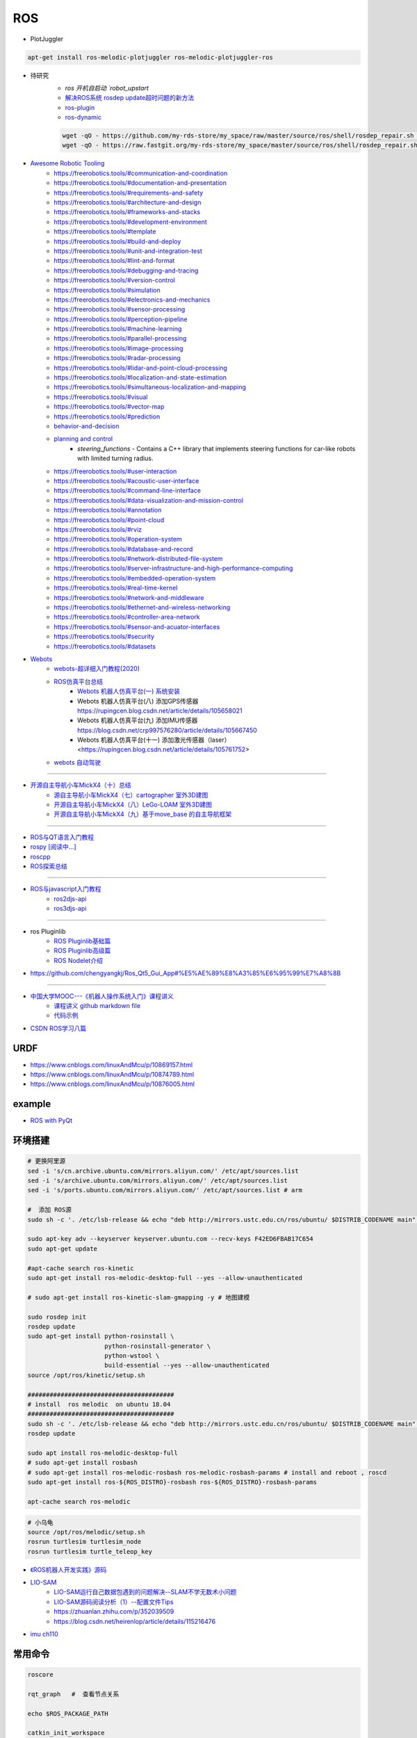 #############
ROS
#############

* PlotJuggler

.. code-block:: sh

    apt-get install ros-melodic-plotjuggler ros-melodic-plotjuggler-ros


* 待研究
    * `ros 开机自启动 `robot_upstart`
    * `解决ROS系统 rosdep update超时问题的新方法 <https://blog.csdn.net/leida_wt/article/details/115120940>`_

    * `ros-plugin <https://github.com/huchunxu/ros_exploring/tree/master/ros_advanced/pluginlib_tutorials>`_
    * `ros-dynamic <https://github.com/huchunxu/ros_exploring/tree/master/ros_advanced/dynamic_tutorials>`_

    .. code-block:: sh

        wget -qO - https://github.com/my-rds-store/my_space/raw/master/source/ros/shell/rosdep_repair.sh | bash
        wget -qO - https://raw.fastgit.org/my-rds-store/my_space/master/source/ros/shell/rosdep_repair.sh | bash

  .. literalinclude:: ./shell/rosdep_repair.sh
     :language: bash


* `Awesome Robotic Tooling <https://freerobotics.tools/>`_
    * https://freerobotics.tools/#communication-and-coordination
    * https://freerobotics.tools/#documentation-and-presentation
    * https://freerobotics.tools/#requirements-and-safety
    * https://freerobotics.tools/#architecture-and-design
    * https://freerobotics.tools/#frameworks-and-stacks
    * https://freerobotics.tools/#development-environment
    * https://freerobotics.tools/#template
    * https://freerobotics.tools/#build-and-deploy
    * https://freerobotics.tools/#unit-and-integration-test
    * https://freerobotics.tools/#lint-and-format
    * https://freerobotics.tools/#debugging-and-tracing
    * https://freerobotics.tools/#version-control
    * https://freerobotics.tools/#simulation
    * https://freerobotics.tools/#electronics-and-mechanics
    * https://freerobotics.tools/#sensor-processing
    * https://freerobotics.tools/#perception-pipeline
    * https://freerobotics.tools/#machine-learning
    * https://freerobotics.tools/#parallel-processing
    * https://freerobotics.tools/#image-processing
    * https://freerobotics.tools/#radar-processing 
    * https://freerobotics.tools/#lidar-and-point-cloud-processing 
    * https://freerobotics.tools/#localization-and-state-estimation
    * https://freerobotics.tools/#simultaneous-localization-and-mapping 
    * https://freerobotics.tools/#visual
    * https://freerobotics.tools/#vector-map 
    * https://freerobotics.tools/#prediction
    * `behavior-and-decision <https://freerobotics.tools/#behavior-and-decision>`_
    * `planning and control <https://freerobotics.tools/#planning-and-control>`_
        * `steering_functions` - Contains a C++ library that implements steering functions for car-like robots with limited turning radius.
    * https://freerobotics.tools/#user-interaction
    * https://freerobotics.tools/#acoustic-user-interface 
    * https://freerobotics.tools/#command-line-interface
    * https://freerobotics.tools/#data-visualization-and-mission-control 
    * https://freerobotics.tools/#annotation
    * https://freerobotics.tools/#point-cloud
    * https://freerobotics.tools/#rviz
    * https://freerobotics.tools/#operation-system
    * https://freerobotics.tools/#database-and-record
    * https://freerobotics.tools/#network-distributed-file-system
    * https://freerobotics.tools/#server-infrastructure-and-high-performance-computing
    * https://freerobotics.tools/#embedded-operation-system
    * https://freerobotics.tools/#real-time-kernel
    * https://freerobotics.tools/#network-and-middleware
    * https://freerobotics.tools/#ethernet-and-wireless-networking
    * https://freerobotics.tools/#controller-area-network
    * https://freerobotics.tools/#sensor-and-acuator-interfaces
    * https://freerobotics.tools/#security
    * https://freerobotics.tools/#datasets




* `Webots <https://cyberbotics.com/#cyberbotics>`_
    * `webots-超详细入门教程(2020) <https://www.bilibili.com/video/BV11V411f7ko?p=2&spm_id_from=pageDriver>`_
    * `ROS仿真平台总结 <https://rupingcen.blog.csdn.net/article/details/106396478>`_
        * `Webots 机器人仿真平台(一) 系统安装 <https://rupingcen.blog.csdn.net/article/details/105122098>`_ 
        * Webots 机器人仿真平台(八) 添加GPS传感器 https://rupingcen.blog.csdn.net/article/details/105658021
        * Webots 机器人仿真平台(九) 添加IMU传感器 https://blog.csdn.net/crp997576280/article/details/105667450
        * Webots 机器人仿真平台(十一) 添加激光传感器（laser） <https://rupingcen.blog.csdn.net/article/details/105761752>


    * `webots 自动驾驶 <https://cyberbotics.com/doc/automobile/introduction>`_

----

* `开源自主导航小车MickX4（十）总结 <https://rupingcen.blog.csdn.net/article/details/113438074>`_
    * `源自主导航小车MickX4（七）cartographer 室外3D建图 <https://blog.csdn.net/crp997576280/article/details/111600534>`_
    * `开源自主导航小车MickX4（八）LeGo-LOAM 室外3D建图 <https://blog.csdn.net/crp997576280/article/details/111657554>`_
    *  `开源自主导航小车MickX4（九）基于move_base 的自主导航框架 <https://blog.csdn.net/crp997576280/article/details/113434795>`_

-----


* `ROS与QT语言入门教程 <https://www.ncnynl.com/category/ros-qt/>`_

* `rospy [阅读中...] <https://www.ncnynl.com/archives/201611/1055.html>`_
* `roscpp <https://www.ncnynl.com/archives/201701/1273.html>`_

* `ROS探索总结 <http://www.guyuehome.com/column/ros-explore/page/3>`_

------

* `ROS与javascript入门教程 <https://www.ncnynl.com/archives/201709/2124.html>`_
    * `ros2djs-api <http://robotwebtools.org/jsdoc/ros2djs/current/index.html>`_
    * `ros3djs-api <http://robotwebtools.org/jsdoc/ros3djs/current/index.html>`_

------

* ros Pluginlib
    * `ROS Pluginlib基础篇 <https://zhuanlan.zhihu.com/p/100562982>`_
    * `ROS Pluginlib高级篇 <https://zhuanlan.zhihu.com/p/101107305>`_
    * `ROS Nodelet介绍  <https://zhuanlan.zhihu.com/p/103032444>`_

* https://github.com/chengyangkj/Ros_Qt5_Gui_App#%E5%AE%89%E8%A3%85%E6%95%99%E7%A8%8B

------


* `中国大学MOOC---《机器人操作系统入门》课程讲义 <https://sychaichangkun.gitbooks.io/ros-tutorial-icourse163/content/>`_
    * `课程讲义 github markdown file  <https://github.com/DroidAITech/ROS-Academy-for-Beginners-Book-Melodic>`_

    * `代码示例 <https://github.com/DroidAITech/ROS-Academy-for-Beginners>`_


* `CSDN ROS学习八篇 <https://blog.csdn.net/tansir94/category_7885264.html>`_


***********
URDF
***********

* https://www.cnblogs.com/linuxAndMcu/p/10869157.html
* https://www.cnblogs.com/linuxAndMcu/p/10874789.html
* https://www.cnblogs.com/linuxAndMcu/p/10876005.html


***********
example
***********

* `ROS with PyQt <https://github.com/WelinLee/ROS_QT_GUI.git>`_

***********
环境搭建
***********

.. code-block:: sh

        # 更换阿里源
        sed -i 's/cn.archive.ubuntu.com/mirrors.aliyun.com/' /etc/apt/sources.list
        sed -i 's/archive.ubuntu.com/mirrors.aliyun.com/' /etc/apt/sources.list
        sed -i 's/ports.ubuntu.com/mirrors.aliyun.com/' /etc/apt/sources.list # arm

        #  添加 ROS源
        sudo sh -c '. /etc/lsb-release && echo "deb http://mirrors.ustc.edu.cn/ros/ubuntu/ $DISTRIB_CODENAME main" > /etc/apt/sources.list.d/ros-latest.list'

        sudo apt-key adv --keyserver keyserver.ubuntu.com --recv-keys F42ED6FBAB17C654
        sudo apt-get update

        #apt-cache search ros-kinetic
        sudo apt-get install ros-melodic-desktop-full --yes --allow-unauthenticated

        # sudo apt-get install ros-kinetic-slam-gmapping -y # 地图建模

        sudo rosdep init
        rosdep update
        sudo apt-get install python-rosinstall \
                             python-rosinstall-generator \
                             python-wstool \
                             build-essential --yes --allow-unauthenticated
        source /opt/ros/kinetic/setup.sh

        ########################################
        # install  ros melodic  on ubuntu 18.04  
        ########################################
        sudo sh -c '. /etc/lsb-release && echo "deb http://mirrors.ustc.edu.cn/ros/ubuntu/ $DISTRIB_CODENAME main" > /etc/apt/sources.list.d/ros-latest.list'
        rosdep update

        sudo apt install ros-melodic-desktop-full
        # sudo apt-get install rosbash 
        # sudo apt-get install ros-melodic-rosbash ros-melodic-rosbash-params # install and reboot , roscd 
        sudo apt-get install ros-${ROS_DISTRO}-rosbash ros-${ROS_DISTRO}-rosbash-params

        apt-cache search ros-melodic

.. code-block:: sh

        # 小乌龟
        source /opt/ros/melodic/setup.sh
        rosrun turtlesim turtlesim_node
        rosrun turtlesim turtle_teleop_key

* `《ROS机器人开发实践》源码 <https://github.com/huchunxu/ros_exploring>`_

* `LIO-SAM <https://github.com/TixiaoShan/LIO-SAM>`_
    * `LIO-SAM运行自己数据包遇到的问题解决--SLAM不学无数术小问题 <https://blog.csdn.net/weixin_42141088/article/details/118000544>`_
    * `LIO-SAM源码阅读分析（1）--配置文件Tips <https://zhuanlan.zhihu.com/p/171589473>`_
    * https://zhuanlan.zhihu.com/p/352039509
    * https://blog.csdn.net/heirenlop/article/details/115216476
* `imu ch110 <https://hub.fastgit.org/hipnuc/products>`_

***********
常用命令
***********

.. code-block:: sh
        
        roscore

        rqt_graph   #  查看节点关系

        echo $ROS_PACKAGE_PATH

        catkin_init_workspace

        catkin_create_pkg <package_name> [depend1] [depend2] ... [dependn]
        #catkin_create_pkg learning_communication std_msgs rospy roscpp
        catkin_make
        
        ## 只编译白名单
        catkin_make -DCATKIN_WHITELIST_PACKAGES="ros_pyqt;pyqt_gui;rqt_gui"
        ## 不编译,黑名单列表里面的包
        catkin_make -DCATKIN_BLACKLIST_PACKAGES="dyn_cfg_gui;qt_ros_test;ros_cmake;qt4rosgui;test_gui;vizlib_test;rqt_mypkg;ros_cv_gui"

        rosrun [package_name] [node_name]
        
rosnode
========


.. code-block:: sh

        rosnode list                # 获得运行节点列表
        rosnode info node-name      # 获得特定节点的信息
        rosnode ping node-name      # 测试节点是否连通
        rosnode kill node-name      # 终止节点

rospack
========

.. code-block:: sh

    rospack -h

rosparam
==========

.. code-block:: sh

    rosparam set     set parameter             设置参数
    rosparam get     get parameter             获得参数值
    rosparam load    load parameters from file 从文件中加载参数到参数服务器
    rosparam dump    dump parameters to file   将参数服务器中的参数写入到文件
    rosparam delete  delete parameter          删除参数
    rosparam list    list parameter names      列出参数服务器中的参数

rostopic
========

.. code-block:: sh

        rostopic -h
        
        rostopic type /sent_messages
        rosmsg info can_msgs/Frame

        #                           src topic   =>    des topic
        rosrun topic_tools relay /cv_camera/image_raw /camera/image_raw

        rostopic pub /chatter std_msgs/String  'hello'  # 发一次
        rostopic pub /chatter std_msgs/String -r 1 -- '{data: hello}' # 一秒发一次

        rostopic pub  /sent_messages can_msgs/Frame  -r 1 -- \
       '{header: auto,id: 15, is_rtr: 0,is_extended: 0,is_error: 0,dlc: 8,data: [1,2,3,4,5,6,7,9]}'

roslaunch
=============

.. code::

    一 node标签

        在<node>标签指定一个ROS 节点，这是最常见的roslaunch标签, 因为它支持最重要的功能: 启动和关闭节点。

        roslaunch不保证节点开始的顺序。
        因为没有办法从外部知道节点何时被完全初始化,所以所有被启动的节点必须是稳健的，以便以任何顺序启动。

    二 示例

        <node name ="listener1" pkg ="rospy_tutorials" type ="listener.py" args =" -  test" respawn ="true"/>
            启动"listener1" 节点，使用listener.py从可执行rospy_tutorials 包与所述命令行参数--test。
            如果节点死亡，它将自动重新生成。

        <node name ="bar1" pkg ="foo_pkg" type ="bar" args ="$(find baz_pkg)/resources/map.pgm"/>
            从foo_pkg包中启动bar1节点。此示例使用替换参数将可移植引用传递到 baz_pkg/resources/map.pgm . 

    三 属性

        pkg ="mypackage" 节点包。
        type ="nodetype" 
            节点类型。必须有一个具有相同名称的相应可执行文件。
        name ="nodename"
            节点基名称。注意：name不能包含命名空间。请改用ns属性。

        args ="arg1 arg2 arg3" （可选） 
            传递参数到节点。
        machine =“machine-name” （可选）
            在指定机器上启动节点。

        respawn ="true" （可选）
            如果节点退出，则自动重新启动节点。
        respawn_delay ="30" （可选，默认为0）ROS indigo中的新功能
            如果respawn为true，请在尝试重新启动之前检测到节点故障后等待respawn_delay秒。

        required = "true" （可选）
            ROS 0.10：如果节点死亡，杀死整个roslaunch。

        ns ="foo" （可选）
            在"foo"命名空间中启动节点。
        clear_params ="true | false" （可选）
            在启动前删除节点的私有命名空间中的所有参数。
        output =“log | screen” （可选）

            如果'screen'，stdout / stderr从节点将被发送到屏幕。
            如果是“log”，stdout / stderr输出将被发送到 $ROS_HOME/log中的日志文件，
            stderr将继续发送到屏幕。默认值为“log”。
        cwd =“ROS_HOME | node” （可选）
            如果为“node”，则节点的工作目录将设置为与节点的可执行文件相同的目录。
            在C Turtle中，默认值为“ROS_HOME”。在Box Turtle（ROS 1.0.x）中，默认值是'ros-root'。
            使用'ros-root'在C Turtle中已被弃用。

        launch-prefix ="prefix arguments" （可选）

            用于预先添加到节点的启动参数的命令/参数。
            这是一个强大的功能，使您能够启用gdb，valgrind，xterm，漂亮或其他方便的工具。

    四 元素

        您可以在<node>标记中使用以下XML 标签：

        <env>
            为节点设置环境变量。

        <remap>
            为此节点设置重新映射参数。
            <remap from="/original_name" to="/new_name"/>

        <rosparam>
            将rosparam文件加载到此节点的〜 / local命名空间中。

            <rosparam file="$(find 2dnav_pr2)/config/costmap_common_params.yaml" 
                    command="load" ns="local_costmap" />

        <param>
            在节点的〜 / local命名空间中设置一个参数。


`rosbag <http://wiki.ros.org/rosbag/Commandline>`_
====================================================

* `Commandline <http://wiki.ros.org/rosbag/Commandline>`_
* `Code API <http://wiki.ros.org/rosbag/Code%20API>`_


* 录制

.. code-block:: sh

        rosbag -h

        rosbag record -a
        rosbag record /topic_name1 /topic_name2 /topic_name3
        rosbag record -O/-o filename.bag /topic_name1 #  -O (大写) 后跟录制数据包的名字。
                                                      #  -o（小写）则只是给数据包的名字加前缀。
                                                      
        rosbag record -a -O filename.bag -x "/monitor/(.*)" #记录过滤掉/monitor/*之外的其他topic

        # 在运行rosbag record命令的窗口中按Ctrl-C退出该命令，即结束数据记录。

        # 现在在~/bagfiles目录中应该会看到一个以日期和时间命名并以.bag作为后缀的 rosbag 文件，
        # 它包含rosbag record运行期间发布的 topic。




如果在 launch 文件中使用 rosbag record 命令，如下

.. code-block:: xml

    <node pkg="rosbag" type="record" name="bag_record" args="/topic1 /topic2"/> 


默认存放路径是 ~/.ros 中。


.. code-block:: sh

    rosbag info filename.bag

* 回放

.. code-block:: sh

    rosparam set /use_sim_time true # 使用的是仿真时间
    
    # launch文件 设置
    # <param name="use_sim_time" value="false" />
    


    rosbag play <bagfile>
    rosbag play ros.bag  /original_name:=/new_name  # rosbag remap topoic name
    rosbag play -r 2 <bagfile> # 两倍的速度发布topic。 -r 后面的数字对应播放速率。
    rosbag play -l  <bagfile>  # -l == --loop  循环播放
    rosbag play <bagfile> --topics /topic1  # 只播放感兴趣的 topic
    rosbag play <bagfile> -d <sec> # 等待一定时间之后发布bag文件中的内容 ;  rosbag  help play  | grep delay

    # 在上述播放命令执行期间，空格键可以暂停播放。


* 过滤


.. code-block:: sh

    rosbag filter IN.bag OUT.bag 'topic == "/turtle1/command_velocity"'
    rosbag filter skoda.bag skoda_filter.bag  "topic == '/BrakeCmd' or topic == '/SteeringCmd' or topic == '/ThrottleCmd' or topic== '/rosout' or topic=='/rosout_agg'"


* 压缩 compress

.. code-block:: sh

    # 有时候我们的包太大了，会导致打开很慢。比如25G的KITTI数据包可能需要10分钟打开。
    # rosbag提供了两种压缩格式：BZ2和LZ4。
    # 其中BZ2占用硬盘小，但播放慢。LZ4虽然对体积的压缩不多，但打开速度提高了数倍。
    # 另外，此命令会自动备份要压缩的数据包，命名会加一个origin，所以无需担心。

    rosbag compress --lz4 slam_2019-12-14-23-24-43_filter.bag

————————————————

原文链接：https://blog.csdn.net/a850565178/article/details/105820624


rosdep
========
    
.. code-block:: sh

        rosdep install AMAZING_PACKAGE
        rosdep install --from-paths src --ignore-src -r -y # 用于安装工作空间中所有包的依赖项


* rosdep update一直timeout的问题  !

.. code-block:: sh
    
    find  /usr/lib/python2.7/dist-packages/rosdep2/ -name "*.py" | xargs grep -n  "DOWNLOAD_TIMEOUT\ ="

    #  将  DOWNLOAD_TIMEOUT = 15.0 的值，改大一点就可以了


***************
知识点
***************

CATKIN_IGNORE
==============

.. code-block:: sh

    touch /path/to/catkin_ws/your/package/CATKIN_IGNORE

ROSINFO
==========

.. code-block:: sh

    export ROSCONSOLE_FORMAT='[${severity}] [${time}]${node}--${function}-${line}: ${message}'
    
    # ${line}     for __LINE__
    # ${function} for __func__
    # ${file}     for __FILE__
    # ${node}     for the node name, no pre-processor equivalent.

package
==========

* `image_transport <http://wiki.ros.org/image_transport>`_

    .. code-block:: sh

       # 解压缩
       # /cv_camera/image_raw/compressed  => /cv_camera/image_decompressed
       rosrun image_transport republish compressed in:=/cv_camera/image_raw \
                                                  out:=/cv_camera/image_decompressed

       # /simulator/camera_node/image/compressed  => /image_raw
       rosrun image_transport republish compressed in:=/simulator/camera_node/image \
                                                  out:=/cv_camera/image_decompressed

    .. code-block:: xml

        <launch>
            <node name="image_decompresser" type="republish" pkg="image_transport" output="screen" args="compressed in:=/simulator/camera_node/image raw out:=/image_raw">
            </node>
        </launch>

* `rocon_rtsp_camera_relay  <http://wiki.ros.org/action/fullsearch/rocon_rtsp_camera_relay?action=fullsearch&context=180&value=linkto%3A%22rocon_rtsp_camera_relay%22>`_  
    * `参考 - Ubuntu利用ROS搭建手机移动网络摄像头 (Android) <https://www.bbsmax.com/A/E35pOMWgJv/>`_

    .. code-block:: sh

        mkdir -p  work_dir/src
        cd  work_dir/src
        git clone  --depth 1 https://github.com/robotics-in-concert/rocon_devices.git
        cd ../
        catkin_make

        source devel/setup.zsh 

        # export ROCON_RTSP_CAMERA_RELAY_URL=rtsp://wowzaec2demo.streamlock.net/vod/mp4:BigBuckBunny_115k.mov # public rtsp test url
        export ROCON_RTSP_CAMERA_RELAY_URL=rtsp://192.168.2.100:5540/ch0
        roslaunch rocon_rtsp_camera_relay rtsp_camera_relay.launch --screen

        rosrun rqt_image_view rqt_image_view /rtsp_camera_relay/image


    * `VXG RTSP Server APK (IP camera) <https://apkpure.com/vxg-rtsp-server-ip-camera/veg.mediacapture.sdk.test.server>`_
        * `APK (需要登梯子) <https://apk.support/app/veg.mediacapture.sdk.test.server>`_


----------------

* `pointgrey_camera_driver <http://wiki.ros.org/pointgrey_camera_driver>`_


    `Download FlyCapture SDK - flycapture2-2.13.3.31-amd64-pkg_Ubuntu18.04.tgz <https://www.flir.com/support-center/iis/machine-vision/downloads/spinnaker-sdk-flycapture-and-firmware-download/>`_


.. code-block:: bash

    tar xzvf flycapture2-2.13.3.31-amd64-pkg_Ubuntu18.04.tgz
    cd flycapture2-2.13.3.31-amd64
    
    # README
    # Ubuntu 18.04:
    sudo apt-get install libraw1394-11 libavcodec57 libavformat57        \
        libswscale4 libswresample2 libavutil55 libgtkmm-2.4-1v5              \
        libglademm-2.4-1v5 libgtkglextmm-x11-1.2-0v5 libgtkmm-2.4-dev        \
        libglademm-2.4-dev libgtkglextmm-x11-1.2-dev libusb-1.0-0


    sudo bash install_flycapture.sh
    y
    y
    ${USER}
    y


   To do this just add "raw1394" to the /etc/modules file.
   # vim /etc/modules-load.d/modules.conf

   # 
   git clone --depth  1 https://github.com/ros-drivers/pointgrey_camera_driver.git
   source devel/setup.zsh 
   roslaunch pointgrey_camera_driver camera.launch

   rostopic list

-------------


rviz
========

.. code-block:: sh

    # imu
    sudo apt-get install ros-melodic-imu-tools

.. image:: img/rviz_imu_plugin.png


tf变换
==========================

.. image:: img/Yaw_Axis_Corrected.svg


* `什么是tf变换 <https://www.guyuehome.com/355>`_
    * `源码 github <https://github.com/ros-example/ros_explore/tree/master/robot_setup_tf>`_
* `坐标系统 <https://www.guyuehome.com/265>`_
* `重读tf <https://www.guyuehome.com/279>`_

.. code-block:: sh

    rosrun tf tf_monitor <source_frame> <target_target>
    rosrun tf tf_echo <source_frame> <target_target> 
    rosrun tf view_frames 

* `static_transform_publisher <https://blog.csdn.net/tiancailx/article/details/78910317>`_

.. code-block:: sh

    # << ROS机器人开发实践 >> Page 64
    rosrun tf static_transform_publisher x y z yaw pitch roll frame_id child_frame_id period_in_ms
    rosrun tf static_transform_publisher x y z qx  qy  qz  qw frame_id child_frame_id period_in_ms



.. code-block:: xml

    <!-- << ROS机器人开发实践 >> Page 64 -->
    <launch>
    <node pkg="tf" type="static_transform_publisher" name="world_to_map" args="0 0 0 0 0 0 /world /map 10" />
    <node pkg="tf" type="static_transform_publisher" name="map_to_mobility" args="0 0 0 0 0 0 /map /mobility 10" />
    </launch>

* `API <http://wiki.ros.org/tf/Overview/Using%20Published%20Transforms>`_

* `tf namespace <http://docs.ros.org/en/kinetic/api/tf/html/c++/namespacetf.html>`_
    * tf::TransformListener Class Reference


    +---------------------+-----------------------+-------------------------------+ 
    | cpp                 |  python               | type                          |
    +=====================+=======================+===============================+ 
    |transformQuaternion()| transformQuaternion() |geometry_msgs/QuaternionStamped|
    +---------------------+-----------------------+-------------------------------+ 
    |transformVector()    | transformVector3()    | geometry_msgs/Vector3Stamped  |
    +---------------------+-----------------------+-------------------------------+ 
    |transformPoint()     | transformPoint()      | geometry_msgs/PointStamped    |
    +---------------------+-----------------------+-------------------------------+ 
    |transformPose()      | transformPose()       | geometry_msgs/PoseStamped     |
    +---------------------+-----------------------+-------------------------------+ 
    |transformPointCloud()| transformPointCloud() | sensor_msgs/PointCloud        |
    +---------------------+-----------------------+-------------------------------+ 



    .. code-block:: cpp

         static geometry_msgs::Quaternion createQuaternionMsgFromRollPitchYaw (double roll, 
                                                                               double pitch, 
                                                                               double yaw)	

         void tf::Quaternion::setRPY(const tfScalar & 	roll,
                                     const tfScalar & 	pitch,
                                     const tfScalar & 	yaw)

        // 将 tf::Quaternion 转换成  geometry_msgs::Quaternion
        static void quaternionTFToMsg ( const Quaternion &bt, 
                                        geometry_msgs::Quaternion &msg)


* `geometry_msgs <http://docs.ros.org/en/api/geometry_msgs/html/index-msg.html>`_


ROS 分布式
==========================

* `两台机器、两个主机的ros通信配置和实验 <https://www.jianshu.com/p/872dc7b514f1?utm_campaign>`_

.. code:: 

    sudo apt-get install chrony # 时间同步


    export ROS_MASTER_URI=http://${MasterHostName}:11311

.. code:: 

    export ROS_HOSTNAME=192.168.1.102
    export ROS_IP=192.168.1.102
    export ROS_MASTER_URI=http://192.168.1.102:11311

    #
    export ROS_MASTER_URI=http://192.168.1.102:11311

https://www.jianshu.com/p/872dc7b514f1?utm_campaign


***************
创建Deb安装包
***************

* `How to make a debian from a ROS package <https://gist.github.com/awesomebytes/196eab972a94dd8fcdd69adfe3bd1152>`_

.. code-block:: sh

    sudo apt-get install python-bloom=0.10.2-100
    # or sudo pip install -U bloom

    #sudo apt-get install dpkg-dev debhelper
    sudo apt-get install fakeroot=1.22-2ubuntu1

.. code-block:: sh

    # 1. Create debian structure

    #    To make a debian folder structure from the ROS package 
    #    you must cd into the package to be in the same folder where package.xml file is.
    bloom-generate rosdebian --os-name ubuntu --os-version bionic --ros-distro melodic
    # bloom-generate rosdebian --ros-distro melodic
    
    # 2. Create binary debian
    fakeroot debian/rules binary

* `生成的deb安装包，依赖本地deb包 <https://answers.ros.org/question/280213/generate-deb-from-dependent-res-package-locally/#280235>`_。

    * 1. 创建文件 `rosdep.yaml`

    .. code:: yaml

        pm_gnss_msgs:
            ubuntu: ros-melodic-pm-gnss-msgs

    * 2. 在 `/etc/ros/rosdep/sources.list.d/50-my-packages.list` 编辑


    .. code:: 

        yaml file:///mnt/waypoint_follower/waypoint_follower_1.0/src/pure_pursuit_ext/rosdep.yaml


    * 3. 然后

    .. code:: 

        rosdep update                   # 更新本地
        rosdep db | grep  pm_gnss_msgs  # 查看


***************
sensor
***************


velodyne
========

.. image:: img/velodyne_default.png

.. image:: img/velodyne-2.png
 
::

    Motor RPM: 转速,范围(0-1200), 默认 600 

    Host(Destination)  
        - IP Address    : 广播地址 255.255.255.255
                        : 单播地址 接收端(UDP Server)设备 IP , eg: 10.158.51.29  
                          接收端设备IP，必须和此IP一致。


        - Data Port     : 网络端口 , default 2368

.. code-block:: sh

    roslaunch velodyne_pointcloud VLP16_points.launch port:=2368
    roslaunch velodyne_pointcloud VLP16_points.launch port:=2371

    # topic 
    #    - /velodyne_points
 

* `ROS创建点云数据并在rviz中显示 <https://blog.csdn.net/qq_43176116/article/details/88020003>`_

***************************
LIO-SAM
***************************

.. code-block:: bash

    docker pull daocloud.io/jiangxumin/lio_sam_utils:latest

    docker run --rm --name=lio_sam_utils  -it -v $(pwd):/root/host_dir daocloud.io/jiangxumin/lio_sam_utils:latest

    
* https://blog.csdn.net/weixin_42141088/article/details/118000544



***************
CAN BUS
***************

* `CAN BUS tools <https://cantools.readthedocs.io/en/latest/>`_


***********
Peak-CAN
***********

* `安装peak can Drivers <https://www.peak-system.com/Drivers.523.0.html?&L=1>`_
    * `peak-linux-driver-8.10.2.tar.gz <https://www.peak-system.com/fileadmin/media/linux/files/peak-linux-driver-8.10.2.tar.gz>`_

.. code-block:: sh

        # 1. install depends
        sudo apt-get install linux-headers-`uname -r`  \
                        libpopt-dev g++

        # 2. build 
        tar -xzf peak-linux-driver-X.Y.Z.tar.gz
        cd peak-linux-driver-X.Y.Z 

        make -j $(nproc)
        make -C driver netdev
        make -C lib
        make -C test
        make -C libpcanbasic


        # 3. install 
        sudo make -C driver install
        sudo make -C lib install
        sudo make -C test install
        sudo make -C libpcanbasic install

        ip l | grep can

        # 4.0 load peak_usb
        sudo modprobe peak_usb # 卸载 sudo modprobe -r peak_usb
        
        # 4.1  reboot
        sudo shutdown -r now

        # 5.  set can0  up
        sudo ip link set can0 up type can bitrate 500000
        ip -details -statistics link show can0

        # 6.  test send
        sudo apt-get install can-utils
        cansend can0 123#0102030405060708
        cangen -v can0   # 随机生成can消息
        candump can0


        ### SecureBoot如果是 enable 状态,  需要进入 BOIS , 将 secure boot 关闭
        ### linux secure boot 状态查询：
        mokutil --sb-state 


***************
pcanview
***************

* `pcanview  <http://www.peak-system.com/fileadmin/media/linux/index.htm>`_


.. code-block:: bash

  wget -q http://www.peak-system.com/debian/dists/`lsb_release -cs`/peak-system.list -O- | sudo tee /etc/apt/sources.list.d/peak-system.list
  wget -q http://www.peak-system.com/debian/peak-system-public-key.asc -O- | sudo apt-key add -
  sudo apt-get update 
  sudo apt-get install pcanview-ncurses



------------

* jetson Tx2  install python-can

.. code-block:: bash

        tar xzvf python-can-3.2.0.tar.gz 
        cd python-can-3.2.0/
        ls
        python3 setup.py build
        python3 setup.py install --user


--------------

*  `How to configure and use CAN bus <https://developer.ridgerun.com/wiki/index.php/How_to_configure_and_use_CAN_bus>`_

.. code::

    auto can0
    iface can0 inet manual
            #pre-up ip link set $IFACE type can bitrate 125000 listen-only off
            pre-up /sbin/ip link set $IFACE type can bitrate 500000 triple-sampling on
            up /sbin/ifconfig $IFACE up
            down /sbin/ifconfig $IFACE down


    auto vcan0
    iface vcan0 can static
        bitrate 0  # NEEDED but not supported
        pre-up /sbin/ip link add dev $IFACE type vcan
        up /sbin/ip link set $IFACE up
        down /sbin/ip link set $IFACE down


* `vcan <https://python-can.readthedocs.io/en/master/interfaces/socketcan.html#the-virtual-can-driver-vcan>`_

.. code-block:: sh 

       #######################
       ## create vcan
       #######################
       sudo modprobe vcan
       sudo ip link add dev vcan0 type vcan
       sudo ip link set vcan0 up
       sudo ip link add dev vcan1 type vcan
       sudo ip link set vcan1 up
       ip l
        
       ## connect  vcan0 vcan1
       sudo modprobe can-gw
       sudo cangw -A -s vcan0 -d vcan1 -e 
       sudo cangw -A -s vcan1 -d vcan0 -e


       rosrun socketcan_bridge socketcan_bridge_node _can_device:=vcan0
       rostopic pub  /sent_messages can_msgs/Frame  -r 1 --  \
       '{header: auto,id: 15, is_rtr: 0,is_extended: 0,is_error: 0,dlc: 8,data: [1,2,3,4,5,6,7,9]}'

       rosrun socketcan_bridge socketcan_to_topic_node _can_device:=vcan0
       rosrun socketcan_bridge topic_to_socketcan_node _can_device:=vcan0


* `socketcan_interface <http://wiki.ros.org/socketcan_interface?distro=melodic>`_

.. code-block:: sh 

       $ sudo apt-get install ros-${ROS_DISTRO}-socketcan-interface \
                               ros-${ROS_DISTRO}-ros-canopen
       $ rosrun socketcan_interface socketcan_dump can0 # dump
       $ rosrun socketcan_interface socketcan_bcm can0  0.5 12#12345678 # id=12 周期0.5s



* `Can Dbc Editor - SavvyCAN <https://github.com/collin80/SavvyCAN/releases>`_
        
* `PID <http://wiki.ros.org/pid>`_

------

***********************************************************
`ZLG PCIe <https://www.zlg.cn/can/down/down/id/36.html>`_
***********************************************************


* ZLG PCIe-91XX系列LINUX驱动 

.. code-block:: sh

    #下载 PCIe-91XX系列LINUX驱动
    wget https://www.zlg.cn/data/upload/software/Can/zpcican_socket.rar

    # md5sum zpcican_socket.rar
    # 6b3f6ee0f0aa8f84f2e2f6304f845fb4  zpcican_socket.rar

    apt-get install unrar 
    unrar x zpcican_socket.rar

    cd zpcican_socket/zpcican_socket_2018_11_07/

    sed -i "s/4.4.0-31-generic/$(uname -r)/"  Makefile

    make
    # sudo modprobe sja1000
    # sudo insmod zpcican.ko
    
    sudo mkdir /lib/modules/$(uname -r)/kernel/drivers/net/can/zlg
    sudo cp zpcican.ko /lib/modules/$(uname -r)/kernel/drivers/net/can/zlg/
    sudo depmod 
    sudo modprobe zpcican

    sudo tee -a /etc/modules-load.d/modules.conf <<-'EOF'
    zpcican
    EOF


**************
advSocketCAN
**************

* `研华can卡驱动 下载地址  <https://www.advantech.com.cn/products/b991fa0c-fbbf-b6f7-0540-72301e18edd7/mioe-3680/mod_13aea4bc-7f66-48ca-bc0f-da5b70ef4e50>`_
    * `advSocketCAN_V1.0.1.0.tar.gz <https://advdownload.advantech.com.cn/productfile/Downloadfile4/1-1URWZCF/advSocketCAN_V1.0.1.0.tar.gz>`_

* 研华can卡驱动 - SocketCAN Driver for PCM-26D2CA
    * `下载地址 - PCM-26D2CA_Linux_V1.0.1.0.tar.zip <https://advdownload.advantech.com.cn/productfile/Downloadfile2/1-1ZDOCLA/PCM-26D2CA_Linux_V1.0.1.0.tar.zip>`_


.. code-block:: bash

    sudo apt-get install -y flex bison
    sudo tee /etc/modules-load.d/modules.conf <<-'EOF'
    lp
        can
        can_dev
        can_raw
    advsocketcan
        advcan_sja1000
    EOF

.. code-block:: bash

    sed -i "s/SUBDIRS/M/g"   advSocketCAN_V1.0.1.0/driver/Makefile

.. code::

    20c20
    < 	$(MAKE) -w -C $(KDIR) SUBDIRS=$(PWD) modules 
    ---
    > 	$(MAKE) -w -C $(KDIR) M=$(PWD) modules

.. code-block:: bash

    make
    sudo make install


* 系统内核

.. code-block:: sh

    # 安装 18.04.4 lts :  http://old-releases.ubuntu.com/releases/18.04.4/
    # 安装 18.04.5 lts
    #           http://releases.ubuntu.com/releases/bionic/ubuntu-18.04.5-desktop-amd64.iso.torrent

    # 4.15.0-20-generic
    # KERNAL_VERSION=5.0.0-23-generic  # Ubuntu 18.04.4
    # KERNAL_VERSION=5.3.0-59-generic  # Ubuntu 18.04.4

    KERNAL_VERSION=$(uname -r) 
    KERNAL_VERSION=5.4.0-42-generic    # Ubuntu 18.04.5

    sudo apt-get install linux-image-${KERNAL_VERSION} \
                         linux-headers-${KERNAL_VERSION} \
                         linux-modules-extra-${KERNAL_VERSION} # depends can-dev.ko

    sudo apt-mark hold linux-image-${KERNAL_VERSION}  #　禁用系统升级

    sudo apt-get install vim make gcc openssh-server

    sudo shutdown -r now  #  重启


    ##  modinfo  ./advcan_sja1000.ko | grep depend    
    sudo apt-get install linux-modules-extra-$(uname -r) # depends can-dev.ko


* `关闭内核或包的自动更新 <https://blog.csdn.net/weixin_42915431/article/details/106614841>`_

.. code-block:: sh 

    # 安装内核
    sudo apt-get install linux-headers-$(uname -r) linux-image-$(uname -r) 

    uname  -r # 查看当前内核版本
    dpkg --get-selections | grep linux-image # 查看已安装内核镜像
    sudo apt-mark hold linux-image-5.0.0-23-generic # 禁止内核更新  
    sudo apt-mark unhold linux-image-5.0.0-23-generic #解除禁用


    # 或者 修改配置
    #
    #  修改系统配置，在/etc/apt/apt.conf.d目录下
    #  10periodic、20auto-upgrades配置中1改为0即可

* `如果内核已经自动升级,更改默认启动内核 <https://blog.csdn.net/violet_echo_0908/article/details/103766027>`_

* **tab + shift**  开机进入 **grub** 引导界面

.. code ::

    # /etc/default/grub
    # sudo update-grub


    grub_timeout_style=menu # 这里可以选择menu或者是hidden

    GRUB_DEFAULT="Ubuntu 高级选项>Ubuntu，Linux 5.4.0-42-generic"
    GRUB_DEFAULT="Advanced options for Ubuntu>Ubuntu，Linux 5.4.0-42-generic"
    GRUB_DEFAULT="1> 3"

*****************
can-dbc-parser
*****************

    * Source : https://github.com/NewEagleRaptor/raptor-dbw-ros
    * `code API <http://docs.ros.org/en/melodic/api/can_dbc_parser/html/namespaceNewEagle.html>`_

    * Install : **sudo apt-get install ros-${ROS_DISTRO}-can-dbc-parser**

    * example

    * `defined but not used [-Wunused-function] 警告`
        * https://blog.csdn.net/hanhui22/article/details/108869744


----------

* `使用socat实现Linux虚拟串口 <https://blog.csdn.net/rainertop/article/details/26706847>`_


.. code-block:: sh 

        sudo apt-get install -y socat

        socat -d -d pty,raw,echo=0 pty,raw,echo=0

        sudo socat -d -d pty,raw,echo=0,link=/dev/ttyS0 pty,raw,echo=0,link=/dev/ttyS1

* `摄像头 <https://blog.csdn.net/qq_43433255/article/details/89332667>`_

.. code-block:: sh 

  sudo apt-get install ros-melodic-uvc-camera
  sudo apt-get install "ros-melodic-image-*"
  sudo apt-get install ros-melodic-rqt-image-view

  rosrun uvc_camera uvc_camera_node
  rosrun image_view image_view image:=/image_raw

*****************
EMQ- MQTT
*****************

* `docker imag : emqx <https://hub.docker.com/r/emqx/emqx>`_

---------

* `在容器中搭建运行EMQ服务器（MQTT服务器） <https://www.hangge.com/blog/cache/detail_2609.html>`_


* 各个服务端口说明：
    * 1883：MQTT 协议端口
    * 8883：MQTT/SSL 端口
    * 8083：MQTT/WebSocket 端口
    * 8080：HTTP API 端口
    * 18083：Dashboard 管理控制台端口

* 访问地址：http://服务器IP:18083
    * 默认用户名：admin
    * 默认密码：public

.. code-block:: sh

    docker run --name emq \
        -p 18083:18083 \
        -p 1883:1883 \
        -p 8084:8084 \
        -p 8883:8883 \
        -p 8083:8083 \
        -d emqx/emqx

* TEST 

    * https://pypi.org/project/paho-mqtt/

* `MQTTBox <http://workswithweb.com/html/mqttbox/downloads.html>`_

-----

    * `mqtt API <https://mosquitto.org/api/files/mosquitto-h.html>`_

    * `Python使用mqtt极简例子 <https://www.jianshu.com/p/0ed4e59b1e8f>`_

    * `c++ example <https://github.com/Auctoris/mosquitopp_client>`_
        * https://blog.csdn.net/computerme/article/details/90112716

.. code-block:: python

    # pub.py

    import paho.mqtt.client as mqtt

    def on_connect(client, userdata, flags, rc):
        print("Connected with result code: " + str(rc))

    def on_message(client, userdata, msg):
        print(msg.topic + " " + str(msg.payload))

    client = mqtt.Client()
    client.on_connect = on_connect
    client.on_message = on_message
    client.connect('127.0.0.1', 1883, 600) # 600为keepalive的时间间隔
    client.publish('fifa', payload='amazing', qos=0)


.. code-block:: python
    
    # sub.py
    import paho.mqtt.client as mqtt

    def on_connect(client, userdata, flags, rc):
        print("Connected with result code: " + str(rc))

    def on_message(client, userdata, msg):
        print(msg.topic + " " + str(msg.payload))

    client = mqtt.Client()
    client.on_connect = on_connect
    client.on_message = on_message
    client.connect('127.0.0.1', 1883, 600) # 600为keepalive的时间间隔
    client.subscribe('fifa', qos=0)
    client.loop_forever() # 保持连接

* `Python MQTT客户端实现 <https://www.cnblogs.com/saryli/p/9719175.html>`_


.. code-block:: python

    # sub.py

    import paho.mqtt.client as mqtt
    import time

    #HOST = "127.0.0.1"
    HOST = "192.168.2.102"
    PORT = 1883

    def client_loop():
        client_id = time.strftime('%Y%m%d%H%M%S',time.localtime(time.time()))
        client = mqtt.Client(client_id)    # ClientId不能重复，所以使用当前时间
        client.username_pw_set("jxm", "public")  # 必须设置，否则会返回「Connected with result code 4」
        client.on_connect = on_connect
        client.on_message = on_message
        client.connect(HOST, PORT, 60)
        client.loop_forever()

    def on_connect(client, userdata, flags, rc):
        print("Connected with result code "+str(rc))
        client.subscribe("test")

    def on_message(client, userdata, msg):
        print(msg.topic+" "+msg.payload.decode("utf-8"))

    if __name__ == '__main__':
        client_loop()

.. code-block:: python

    # pub.py

    # import paho.mqtt.client as mqtt
    import paho.mqtt.publish as publish
    import time
     
    HOST = "127.0.0.1"
    PORT = 1883
    def on_connect(client, userdata, flags, rc):
        print("Connected with result code "+str(rc))
        client.subscribe("test")
     
    def on_message(client, userdata, msg):
        print(msg.topic+" "+msg.payload.decode("utf-8"))
     
    if __name__ == '__main__':
        client_id = time.strftime('%Y%m%d%H%M%S',time.localtime(time.time()))
        # client = mqtt.Client(client_id)    # ClientId不能重复，所以使用当前时间
        # client.username_pw_set("admin", "123456")  # 必须设置，否则会返回「Connected with result code 4」
        # client.on_connect = on_connect
        # client.on_message = on_message
        # client.connect(HOST, PORT, 60)
        # client.publish("test", "你好 MQTT", qos=0, retain=False)  # 发布消息
     
        publish.single("test", "你好 MQTT", qos = 1,hostname=HOST,port=PORT,
                       client_id=client_id,auth = {'username':"jxm",
                                                   'password':"public"})

* C/C++ 

.. code-block:: sh

    # C 
    man libmosquitto 



***************
Demo
***************

* `GTest <https://gitee.com/saltDocument/demo/tree/master/gtest>`_
* `yaml-cpp <https://gitee.com/saltDocument/demo/tree/master/yaml-cpp>`_
* `ros: libyaml <https://gitee.com/saltDocument/demo/tree/master/ros/libyaml>`_
* `A start 算法c++实现 <https://gitee.com/saltDocument/demo/tree/master/a_star>`_
* `ROS QML Example <https://gitee.com/saltDocument/demo/tree/master/ros_qml_example>`_


*************
vscode
*************

* 在 VSCode 中, `c_cpp_properties.json` 的"包含路径"如下所示.

.. code-block:: json

    "includePath": [
        "/home/shisato/catkin_ws/devel/include/**",
        "/opt/ros/melodic/include/**",
        "/home/shisato/catkin_ws/src/package_name/include/**",
        "/usr/include/**"
    ]



::

    ctrl+shift+B
